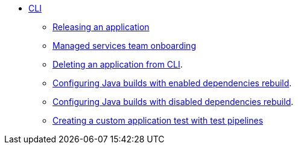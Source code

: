 * xref:cli/index.adoc[CLI]
** xref:cli/proc_release_application.adoc[Releasing an application]
** xref:cli/proc_managed_services_onboarding.adoc[Managed services team onboarding]

** xref:cli/delete_application.adoc[Deleting an application from CLI].
** xref:cli/proc_enabled_java_dependencies.adoc[Configuring Java builds with enabled dependencies rebuild].
** xref:cli/proc_disabled_java_dependencies.adoc[Configuring Java builds with disabled dependencies rebuild].
** xref:cli/creating_a_custom_application_test_with_test_pipelines.adoc[Creating a custom application test with test pipelines]
